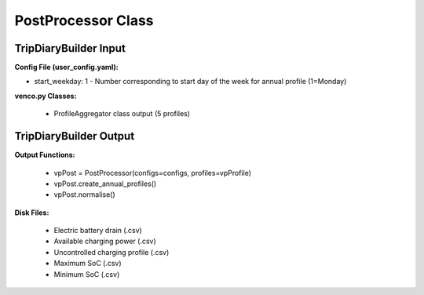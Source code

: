 .. venco.py documentation source file, created for sphinx

.. _postprocessor:


PostProcessor Class
===================================


.. image:: ../figures/IOprofileaggregator.png
	:width: 800
	:align: center

TripDiaryBuilder Input
---------------------------------------------------
**Config File (user_config.yaml):**

* start_weekday: 1 - Number corresponding to start day of the week for annual profile (1=Monday)


**venco.py Classes:**

 * ProfileAggregator class output (5 profiles)


TripDiaryBuilder Output
---------------------------------------------------
**Output Functions:**

 * vpPost = PostProcessor(configs=configs, profiles=vpProfile)
 * vpPost.create_annual_profiles()
 * vpPost.normalise()


**Disk Files:**

 * Electric battery drain (.csv)
 * Available charging power (.csv)
 * Uncontrolled charging profile (.csv)
 * Maximum SoC (.csv)
 * Minimum SoC (.csv)